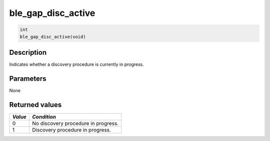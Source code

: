 ble\_gap\_disc\_active
----------------------

.. code:: c

    int
    ble_gap_disc_active(void)

Description
~~~~~~~~~~~

Indicates whether a discovery procedure is currently in progress.

Parameters
~~~~~~~~~~

None

Returned values
~~~~~~~~~~~~~~~

+-----------+---------------------------------------+
| *Value*   | *Condition*                           |
+===========+=======================================+
| 0         | No discovery procedure in progress.   |
+-----------+---------------------------------------+
| 1         | Discovery procedure in progress.      |
+-----------+---------------------------------------+

